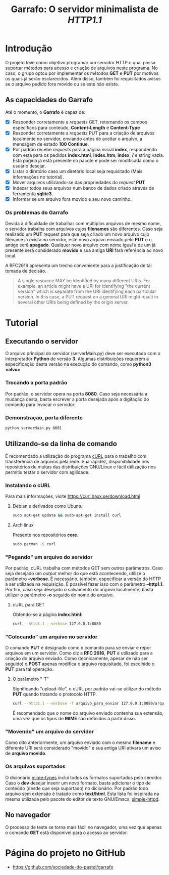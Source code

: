 #+TITLE: Garrafo: O servidor *minimalista* de /HTTP1.1/
#+LATEX_HEADER: \author{Leon F. Bellini\\\textbf{22218002-8}\and Guilherme O. Sampaio\\\textbf{22218007-7}\and Felipe M. Sousa\\\textbf{22218042-4}}
#+LATEX_HEADER: \usepackage[margin=2cm]{geometry}
#+LATEX_HEADER: \usepackage{csquotes}
#+OPTIONS: toc:nil author:nil date:nil
* Introdução
  O projeto teve como objetivo programar um servidor HTTP o qual possa suportar
  métodos para acesso e criação de arquivos neste programa. No caso, o grupo
  optou por implementar os métodos *GET* e *PUT* por motivos os quais já serão
  esclarecidos. Além disso, também foi requisitados avisos se o arquivo
  pedido fora movido ou se este não existe.

** As capacidades do *Garrafo*
   Até o momento, o *Garrafo* é capaz de:
   - [X] Responder corretamente a /requests/ GET, retornando os
     campos específicos para conteúdo, *Content-Length* e *Content-Type*
   - [X] Responder corretamente a /requests/ PUT para a criação de arquivos
     localmente no servidor, enviando antes de aceitar o arquivo, a mensagem de
     estado *100 Continue*.
   - [X] Por padrão recebe /requests/ para a página inicial *index*, respondendo
     com esta para os pedidos *index.html*, *index.htm*, *index*, */* e string
     vazia. Esta página já está presente no pacote e pode ser modificada
     como o usuário desejar. 
   - [X] Listar o diretório caso um diretório local seja requisitado
     (Mais informações no tutorial).
   - [X] Mover arquivos utilizando-se das propriedades do /request/ *PUT*
   - [X] Indexar todos seus arquivos num banco de dados criado através da ferramenta
     *sqlite3*.
   - [X] Informar se um arquivo fora movido e seu novo caminho.
  
*** Os problemas do *Garrafo*
    Devida à dificuldade de trabalhar com múltiplos arquivos de mesmo nome,
    o servidor trabalha com arquivos cujos *filenames* são diferentes.
    Caso seja realizado um *PUT* request para que seja criado um novo arquivo
    cujo filename já exista
    no servidor, este novo arquivo enviado pelo *PUT* e o
    antigo será *apagado*. Qualquer novo arquivo com nome igual a de um já presente
    será considerado *movido* e sua antiga *URI* fará referência ao novo local.

    A RFC2616 apresenta um trecho conveniente para a justificação de tal
    tomada de decisão. \\

#+BEGIN_QUOTE
   A single resource MAY be identified by many different URIs. For
   example, an article might have a URI for identifying "the current
   version" which is separate from the URI identifying each particular
   version. In this case, a PUT request on a general URI might result in
   several other URIs being defined by the origin server.
#+END_QUOTE
    
* Tutorial
** Executando o servidor
   O arquivo principal do
   servidor (serverMain.py) deve ser executado com o interpretador *Python* de versão *3*.
   Algumas distribuições requerem a especificação desta versão na execução do comando,
   como *python3 <alvo>*
*** Demonstração                                                   :noexport:
    [[./img/running.gif]]
*** Trocando a porta padrão
    Por padrão, o servidor opera na porta *8080*. Caso seja necessária a mudança
    desta, basta escrever a porta desejada após a digitação do comando para
    invocar o servidor:
*** Demonstração, porta diferente
    #+begin_src bash
      python serverMain.py 8081
    #+end_src
**** Demonstração                                                  :noexport:
     [[./img/running_different_port.gif]]
    
** Utilizando-se da linha de comando
   É recomendado a utilização do programa [[https://curl.haxx.se/][cURL]] para o trabalho com transferência
   de arquivos pela rede. Sua rapidez, disponibilidade nos repositórios de muitas
   das distribuições GNU/Linux e fácil utilização nos permitiu testar o servidor
   com agilidade.
*** Instalando o cURL
    Para mais informações, visite [[https://curl.haxx.se/download.html]]
**** Debian e derivados como Ubuntu
     #+begin_src bash
       sudo apt-get update && sudo-apt-get install curl
     #+end_src
**** Arch linux
     Presente nos repositórios *core*. 
     #+begin_src bash
       sudo pacman -S curl 
     #+end_src
*** "Pegando" um arquivo do servidor
    Por padrão, cURL trabalha com métodos GET sem outros parâmetros. Caso seja
    desejado um /output/ melhor do que está acontecendo, utilize o parâmetro
    *--verbose*. É necessário, também, especificar a versão do HTTP a ser utilizada
    na requisição. É possível fazer isso com o parâmetro *--http1.1*. Por fim, caso
    seja desejado o salvamento do arquivo localmente, basta utilizar o parâmetro *-o*
    seguido do nome do arquivo.
**** cURL para GET
     Obtendo-se a página *index.html*:
     #+begin_src bash
       curl --http1.1 --verbose 127.0.0.1:8080
     #+end_src
**** Demonstração                                                  :noexport:
     [[./img/getting_command_line.gif]]
*** "Colocando" um arquivo no servidor
    O comando *PUT* é designado como o comando para se enviar e repor arquivos
    em um servidor. Como diz a *RFC 2616*, *PUT* é utilizado para a criação do
    arquivo enviado. Como (tecnicamente, apesar de não ser seguido)
    o *POST* apenas modifica o arquivo requisitado, foi escolhido o *PUT*
    para tal operação.
**** O parâmetro "-T"
     Significando "upload-file", o cURL por padrão vai-se utilizar do método *PUT*
     quando tratando o protocolo HTTP.

     #+begin_src bash
       curl --http1.1 --verbose -T arquivo_para_enviar 127.0.0.1:8080/arquivo_para_enviar 
     #+end_src
   É recomendado que o nome do arquivo enviado contenha sua extensão, uma vez que os
   tipos de *MIME* são definidos à partir disso.
*** Demonstração                                                   :noexport:
    [[./img/putting.gif]]
*** "Movendo" um arquivo do servidor
    Como dito anteriormente, um arquivo enviado com o mesmo *filename* e diferente
    URI será considerado "movido" e sua antiga URI ativará um aviso de *arquivo movido*.
**** Demonstração                                                  :noexport:
     [[./img/curl_moving.gif]]
*** Os arquivos suportados
    O dicionário [[file:server/mimeTypes.py][mime-types]] inclui todos os formatos suportados pelo servidor.
    Caso o *dev* desejar inserir um novo formato, basta adicionar o tipo de
    conteúdo (desde que seja suportado) no dicionário. Por padrão todo arquivo
    sem extensão é tratado como *text/html*. Esta lista foi inspirada na mesma
    utilizada pelo pacote do editor de texto GNU/Emacs, [[https://github.com/skeeto/emacs-web-server/blob/master/simple-httpd.el][simple-httpd]].
    
** No navegador   
   O processo de teste se torna mais fácil no navegador, uma vez que apenas
   o comando *GET* está disponível para o acesso ao servidor.
*** Obtendo-se a página inicial                                    :noexport:
    [[./img/connecting_browser.gif]]
*** Obtendo-se a lista de arquivos                                 :noexport:
    [[./img/gettting_directory_listing.gif]]
*** Pesquisando por um arquivo inválido                            :noexport:
    [[./img/404_demonstration.gif]]
*** Acessando um arquivo movido                                    :noexport:
    [[./img/getting_moved_files.gif]]
*** Acessando um arquivo movido pelo usuário                       :noexport:
    [[./img/getting_saving_file.gif]]

* Página do projeto no GitHub
  - [[https://github.com/sociedade-do-pastel/garrafo]]
